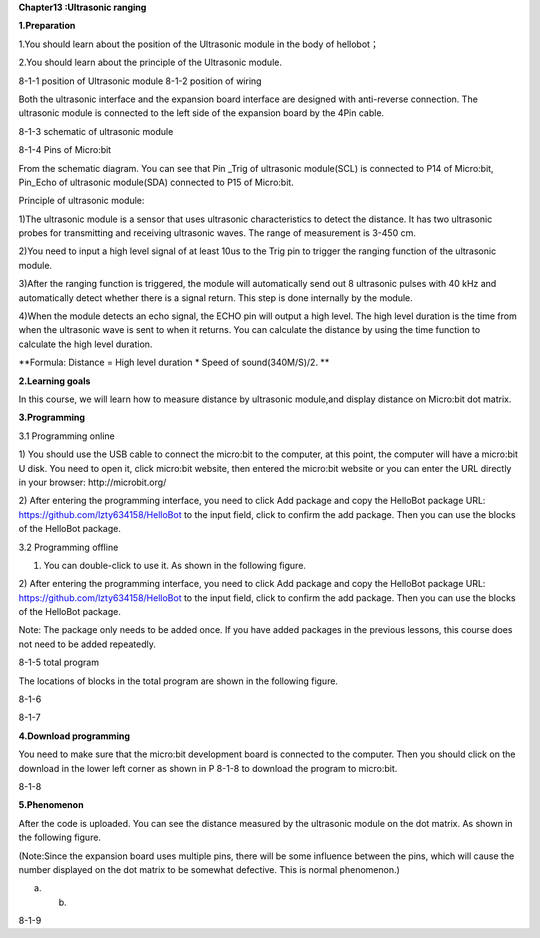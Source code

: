 **Chapter13 :Ultrasonic ranging**

\ **1.Preparation**

1.You should learn about the position of the Ultrasonic module in the
body of hellobot；

2.You should learn about the principle of the Ultrasonic module.

|image0| |image1|

8-1-1 position of Ultrasonic module 8-1-2 position of wiring

Both the ultrasonic interface and the expansion board interface are
designed with anti-reverse connection. The ultrasonic module is
connected to the left side of the expansion board by the 4Pin cable.

|image2|

8-1-3 schematic of ultrasonic module

|image3|

8-1-4 Pins of Micro:bit

From the schematic diagram. You can see that Pin \_Trig of ultrasonic
module(SCL) is connected to P14 of Micro:bit, Pin\_Echo of ultrasonic
module(SDA) connected to P15 of Micro:bit.

Principle of ultrasonic module:

1)The ultrasonic module is a sensor that uses ultrasonic characteristics
to detect the distance. It has two ultrasonic probes for transmitting
and receiving ultrasonic waves. The range of measurement is 3-450 cm.

2)You need to input a high level signal of at least 10us to the Trig pin
to trigger the ranging function of the ultrasonic module.

3)After the ranging function is triggered, the module will automatically
send out 8 ultrasonic pulses with 40 kHz and automatically detect
whether there is a signal return. This step is done internally by the
module.

4)When the module detects an echo signal, the ECHO pin will output a
high level. The high level duration is the time from when the ultrasonic
wave is sent to when it returns. You can calculate the distance by using
the time function to calculate the high level duration.

**Formula: Distance = High level duration \* Speed of sound(340M/S)/2.
**

**2.Learning goals**

In this course, we will learn how to measure distance by ultrasonic
module,and display distance on Micro:bit dot matrix.

**3.Programming**

3.1 Programming online

1) You should use the USB cable to connect the micro:bit to the
computer, at this point, the computer will have a micro:bit U disk. You
need to open it, click micro:bit website, then entered the micro:bit
website or you can enter the URL directly in your browser:
http://microbit.org/

2) After entering the programming interface, you need to click Add
package and copy the HelloBot package URL:
https://github.com/lzty634158/HelloBot to the input field, click to
confirm the add package. Then you can use the blocks of the HelloBot
package.

3.2 Programming offline

1) You can double-click to use it. As shown in the following figure.

|image4|

2) After entering the programming interface, you need to click Add
package and copy the HelloBot package URL:
https://github.com/lzty634158/HelloBot to the input field, click to
confirm the add package. Then you can use the blocks of the HelloBot
package.

Note: The package only needs to be added once. If you have added
packages in the previous lessons, this course does not need to be added
repeatedly.

|image5|

8-1-5 total program

The locations of blocks in the total program are shown in the following
figure.

|image6|

8-1-6

|image7|

8-1-7

**4.Download programming**

You need to make sure that the micro:bit development board is connected
to the computer. Then you should click on the download in the lower left
corner as shown in P 8-1-8 to download the program to micro:bit.

|image8|

8-1-8

**5.Phenomenon**

After the code is uploaded. You can see the distance measured by the
ultrasonic module on the dot matrix. As shown in the following figure.

(Note:Since the expansion board uses multiple pins, there will be some
influence between the pins, which will cause the number displayed on the
dot matrix to be somewhat defective. This is normal phenomenon.)

|image9| |image10|

(a) (b)

8-1-9

.. |image0| image:: ./chapter13/media/image1.png
   :width: 2.47014in
   :height: 3.05833in
.. |image1| image:: ./chapter13/media/image2.png
   :width: 2.67292in
   :height: 3.04722in
.. |image2| image:: ./chapter13/media/image3.png
   :width: 3.71806in
   :height: 2.63542in
.. |image3| image:: ./chapter13/media/image4.png
   :width: 5.42222in
   :height: 4.88958in
.. |image4| image:: ./chapter13/media/image5.png
   :width: 0.93472in
   :height: 0.79514in
.. |image5| image:: ./chapter13/media/image6.png
   :width: 5.76597in
   :height: 1.10694in
.. |image6| image:: ./chapter13/media/image7.png
   :width: 4.80139in
   :height: 2.48958in
.. |image7| image:: ./chapter13/media/image8.png
   :width: 5.76806in
   :height: 1.31111in
.. |image8| image:: ./chapter13/media/image9.png
   :width: 5.75764in
   :height: 3.53264in
.. |image9| image:: ./chapter13/media/image10.png
   :width: 2.19097in
   :height: 2.52569in
.. |image10| image:: ./chapter13/media/image11.png
   :width: 2.18750in
   :height: 2.55833in
